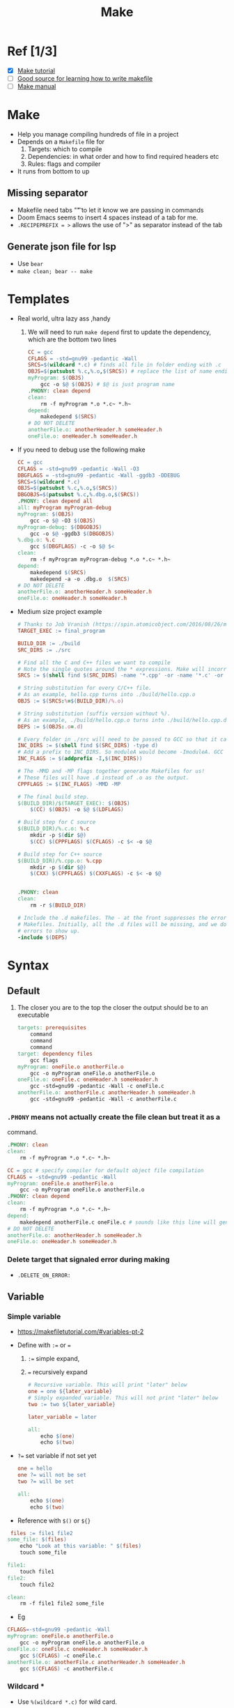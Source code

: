 
:PROPERTIES:
:ID:       e5ca8be0-92aa-44f7-b076-8e68954f58fc
:END:
#+title: Make
#+HUGO_BASE_DIR: ./
#+filetags:
#+LATEX_HEADER: \usepackage{bm}
#+LATEX_HEADER: \usepackage{esdiff}
#+LATEX_HEADER: \usepackage{braket}
* Ref [1/3]
- [X] [[https://makefiletutorial.com/#getting-started][Make tutorial]]
- [ ] [[https://seisman.github.io/how-to-write-makefile/index.html][Good source for learning how to write makefile]]
- [ ] [[https://www.gnu.org/software/make/manual/][Make manual]]
* Make
- Help you manage compiling hundreds of file in a project
- Depends on a ~Makefile~ file for
  1) Targets: which to compile
  2) Dependencies: in what order and how to find required headers etc
  3) Rules: flags and compiler
- It runs from bottom to up

** Missing separator
- Makefile need tabs "\t" to let it know we are passing in commands
- Doom Emacs seems to insert 4 spaces instead of a tab for me.
- ~.RECIPEPREFIX = >~ allows the use of ">" as separator instead of the tab
** Generate json file for lsp
- Use ~bear~
- ~make clean; bear -- make~
* Templates
- Real world, ultra lazy ass ,handy
  1) We will need to run ~make depend~ first to update the dependency, which are
     the bottom two lines
    #+begin_src makefile
    CC = gcc
    CFLAGS = -std=gnu99 -pedantic -Wall
    SRCS=$(wildcard *.c) # finds all file in folder ending with .c
    OBJS=$(patsubst %.c,%.o,$(SRCS)) # replace the list of name ending in .c with .o
    myProgram: $(OBJS)
        gcc -o $@ $(OBJS) # $@ is just program name
    .PHONY: clean depend
    clean:
        rm -f myProgram *.o *.c~ *.h~
    depend:
        makedepend $(SRCS)
    # DO NOT DELETE
    anotherFile.o: anotherHeader.h someHeader.h
    oneFile.o: oneHeader.h someHeader.h
    #+end_src

- If you need to debug use the following make
      #+begin_src makefile
    CC = gcc
    CFLAGS = -std=gnu99 -pedantic -Wall -O3
    DBGFLAGS = -std=gnu99 -pedantic -Wall -ggdb3 -DDEBUG
    SRCS=$(wildcard *.c)
    OBJS=$(patsubst %.c,%.o,$(SRCS))
    DBGOBJS=$(patsubst %.c,%.dbg.o,$(SRCS))
    .PHONY: clean depend all
    all: myProgram myProgram-debug
    myProgram: $(OBJS)
        gcc -o $@ -O3 $(OBJS)
    myProgram-debug: $(DBGOBJS)
        gcc -o $@ -ggdb3 $(DBGOBJS)
    %.dbg.o: %.c
        gcc $(DBGFLAGS) -c -o $@ $<
    clean:
        rm -f myProgram myProgram-debug *.o *.c~ *.h~
    depend:
        makedepend $(SRCS)
        makedepend -a -o .dbg.o  $(SRCS)
    # DO NOT DELETE
    anotherFile.o: anotherHeader.h someHeader.h
    oneFile.o: oneHeader.h someHeader.h
      #+end_src
- Medium size project example
      #+begin_src makefile
    # Thanks to Job Vranish (https://spin.atomicobject.com/2016/08/26/makefile-c-projects/)
    TARGET_EXEC := final_program

    BUILD_DIR := ./build
    SRC_DIRS := ./src

    # Find all the C and C++ files we want to compile
    # Note the single quotes around the * expressions. Make will incorrectly expand these otherwise.
    SRCS := $(shell find $(SRC_DIRS) -name '*.cpp' -or -name '*.c' -or -name '*.s')

    # String substitution for every C/C++ file.
    # As an example, hello.cpp turns into ./build/hello.cpp.o
    OBJS := $(SRCS:%=$(BUILD_DIR)/%.o)

    # String substitution (suffix version without %).
    # As an example, ./build/hello.cpp.o turns into ./build/hello.cpp.d
    DEPS := $(OBJS:.o=.d)

    # Every folder in ./src will need to be passed to GCC so that it can find header files
    INC_DIRS := $(shell find $(SRC_DIRS) -type d)
    # Add a prefix to INC_DIRS. So moduleA would become -ImoduleA. GCC understands this -I flag
    INC_FLAGS := $(addprefix -I,$(INC_DIRS))

    # The -MMD and -MP flags together generate Makefiles for us!
    # These files will have .d instead of .o as the output.
    CPPFLAGS := $(INC_FLAGS) -MMD -MP

    # The final build step.
    $(BUILD_DIR)/$(TARGET_EXEC): $(OBJS)
    	$(CC) $(OBJS) -o $@ $(LDFLAGS)

    # Build step for C source
    $(BUILD_DIR)/%.c.o: %.c
    	mkdir -p $(dir $@)
    	$(CC) $(CPPFLAGS) $(CFLAGS) -c $< -o $@

    # Build step for C++ source
    $(BUILD_DIR)/%.cpp.o: %.cpp
    	mkdir -p $(dir $@)
    	$(CXX) $(CPPFLAGS) $(CXXFLAGS) -c $< -o $@


    .PHONY: clean
    clean:
    	rm -r $(BUILD_DIR)

    # Include the .d makefiles. The - at the front suppresses the errors of missing
    # Makefiles. Initially, all the .d files will be missing, and we don't want those
    # errors to show up.
    -include $(DEPS)
    #+end_src
* Syntax
** Default
1) The closer you are to the top the closer the output should be to an
   executable
    #+begin_src  makefile
    targets: prerequisites
        command
        command
        command
    target: dependency files
        gcc flags
    myProgram: oneFile.o anotherFile.o
        gcc -o myProgram oneFile.o anotherFile.o
    oneFile.o: oneFile.c oneHeader.h someHeader.h
        gcc -std=gnu99 -pedantic -Wall -c oneFile.c
    anotherFile.o: anotherFile.c anotherHeader.h someHeader.h
        gcc -std=gnu99 -pedantic -Wall -c anotherFile.c
    #+end_src

*** ~.PHONY~ means not actually create the file clean but treat it as a
     command.
    #+begin_src  makefile
    .PHONY: clean
    clean:
        rm -f myProgram *.o *.c~ *.h~
    #+end_src

#+begin_src  makefile
CC = gcc # specify compiler for default object file compilation
CFLAGS = -std=gnu99 -pedantic -Wall
myProgram: oneFile.o anotherFile.o
    gcc -o myProgram oneFile.o anotherFile.o
.PHONY: clean depend
clean:
    rm -f myProgram *.o *.c~ *.h~
depend:
    makedepend anotherFile.c oneFile.c # sounds like this line will generate the bottom two automatically
# DO NOT DELETE
anotherFile.o: anotherHeader.h someHeader.h
oneFile.o: oneHeader.h someHeader.h
#+end_src
*** Delete target that signaled error during making
- ~.DELETE_ON_ERROR:~
** Variable
*** Simple variable
- [[https://makefiletutorial.com/#variables-pt-2]]
- Define with ~:=~ or ~=~
  1) ~:=~ simple expand,
  2) ~=~ recursively expand
    #+begin_src makefile
  # Recursive variable. This will print "later" below
  one = one ${later_variable}
  # Simply expanded variable. This will not print "later" below
  two := two ${later_variable}

  later_variable = later

  all:
	  echo $(one)
	  echo $(two)
    #+end_src

- ~?=~ set variable if not set yet
  #+begin_src  makefile
one = hello
one ?= will not be set
two ?= will be set

all:
	echo $(one)
	echo $(two)
  #+end_src

- Reference with ~$()~ or ~${}~
#+begin_src makefile
 files := file1 file2
some_file: $(files)
	echo "Look at this variable: " $(files)
	touch some_file

file1:
	touch file1
file2:
	touch file2

clean:
	rm -f file1 file2 some_file

#+end_src

- Eg
#+begin_src makefile
CFLAGS=-std=gnu99 -pedantic -Wall
myProgram: oneFile.o anotherFile.o
    gcc -o myProgram oneFile.o anotherFile.o
oneFile.o: oneFile.c oneHeader.h someHeader.h
    gcc $(CFLAGS) -c oneFile.c
anotherFile.o: anotherFile.c anotherHeader.h someHeader.h
    gcc $(CFLAGS) -c anotherFile.c
#+end_src

*** Wildcard *
- Use ~%(wildcard *.c)~ for wild card.
- Don't left out ~wildrcard~ part, otherwise mistake
- It will *only* find *existing* files that matches the format.
  #+begin_src makefile
thing_wrong := *.o # Don't do this! '*' will not get expanded
thing_right := $(wildcard *.o)

all: one two three four

# Fails, because $(thing_wrong) is the string "*.o"
one: $(thing_wrong)

# Stays as *.o if there are no files that match this pattern :(
two: *.o

# Works as you would expect! In this case, it does nothing.
three: $(thing_right)

# Same as rule three
four: $(wildcard *.o)
  #+end_src

*** Wildcard %
- It will handle *non-existing* files and expand, useful when generating files?
1) String Substitution
2) The vpath Directive
3) When you feel too lazy to list out all object file
   a) ~$<~ specifies the source c file
   b) Use ~%~
   #+begin_src  makefile
     # A good start, but we lost the dependencies on the header files
     CFLAGS=-std=gnu99 -pedantic -Wall
     myProgram: oneFile.o anotherFile.o
         gcc -o myProgram oneFile.o anotherFile.o
     %.o: %.c
         gcc $(CFLAGS) -c $<
     .PHONY: clean
     clean:
         rm -f myProgram *.o *.c~ *.h~
     oneFile.o: oneHeader.h someHeader.h
     anotherFile.o: anotherHeader.h someHeader.h
   #+end_src
*** Automatic variable
- [[https://www.gnu.org/software/make/manual/html_node/Automatic-Variables.html][Collection of all obscure ones]]
- Most used ones
  #+begin_src makefile
hey: one two
	# Outputs "hey", since this is the first target
	echo $@

	# Outputs all prerequisites newer than the target
	echo $?

	# Outputs all prerequisites
	echo $^

	touch hey

one:
	touch one

two:
	touch two

clean:
	rm -f hey one two
  #+end_src
*** Target specific variable
#+begin_src makefile
	all: one = cool

all:
	echo one is defined: $(one)

other:
	echo one is nothing: $(one)

#+end_src
*** Pattern Specific Variable
#+begin_src makefile
%.c: one = cool

blah.c:
	echo one is defined: $(one)

other:
	echo one is nothing: $(one)
#+end_src
** Targets
- May have multiple targets for one block
- ~$@~ expands to all targets
  #+begin_src makefile
all: foo1.o foo2.o

foo1.o foo2.o:
    echo $@

  #+end_src
** Fancy Rules
*** Implicit rules
- You provide the target and requirements, make will carryout implicit actions
  depending on specific variable values.

- Compiling a C program: n.o is made automatically from n.c with a command of
  the form ~$(CC) -c $(CPPFLAGS) $(CFLAGS)~
- Compiling a C++ program: n.o is made automatically from n.cc or n.cpp with a
  command of the form ~$(CXX) -c $(CPPFLAGS) $(CXXFLAGS)~
- Linking a single object file: n is made automatically from n.o by running the
  command ~$(CC) $(LDFLAGS) n.o $(LOADLIBES) $(LDLIBS)~
- The important variables used by implicit rules are:
  1) ~CC~: Program for compiling C programs; default cc
  2) ~CXX~: Program for compiling C++ programs; default g++
  3) ~CFLAGS~: Extra flags to give to the C compiler
  4) ~CXXFLAGS~: Extra flags to give to the C++ compiler
  5) ~CPPFLAGS~: Extra flags to give to the C preprocessor
  6) ~LDFLAGS~: Extra flags to give to compilers when they are supposed to
     invoke the linker

     #+begin_src  makefile
CC = gcc # Flag for implicit rules
CFLAGS = -g # Flag for implicit rules. Turn on debug info

# Implicit rule #1: blah is built via the C linker implicit rule
# Implicit rule #2: blah.o is built via the C compilation implicit rule, because blah.c exists
blah: blah.o

blah.c:
	echo "int main() { return 0; }" > blah.c

clean:
	rm -f blah*
     #+end_src
*** Static Pattern Rule
- Use ~%~ wildcard to get the stem in targets and use the stem in pre-requisites
- ~targets...: target-pattern: prereq-patterns ...~
  #+begin_src  makefile
objects = foo.o bar.o all.o
all: $(objects)

# These files compile via implicit rules
# Syntax - targets ...: target-pattern: prereq-patterns ...
# In the case of the first target, foo.o, the target-pattern matches foo.o and sets the "stem" to be "foo".
# It then replaces the '%' in prereq-patterns with that stem
$(objects): %.o: %.c
# equivalent to below
# foo.o: foo.c
# bar.o: bar.c
# all.o: all.c

all.c:
	echo "int main() { return 0; }" > all.c

%.c:
	touch $@

clean:
	rm -f *.c *.o all

  #+end_src
**** Filter
- Within a list of file names, filter out the ones you want to work on
#+begin_src makefile
obj_files = foo.result bar.o lose.o
src_files = foo.raw bar.c lose.c

all: $(obj_files)

$(filter %.o,$(obj_files)): %.o: %.c
	echo "only files with .o ending is kept"
	echo "target: $@ prereq: $<"
$(filter %.result,$(obj_files)): %.result: %.raw
	echo "only file with .result ending is kept"
	echo "target: $@ prereq: $<"

%.c %.raw:
	touch $@

clean:
	rm -f $(src_files)
#+end_src
*** Pattern Rule
- A simpler form of static rule
- *OR* define you own implicit rules
  #+begin_src  makefile
# Define a pattern rule that compiles every .c file into a .o file
%.o : %.c
		$(CC) -c $(CFLAGS) $(CPPFLAGS) $< -o $@
  #+end_src
*** Double Colon Rule
- Allow multiple command with same target
- Rarely used.
- I don't see the point of it.
  #+begin_src makefile
all: blah

blah::
	echo "hello"

blah::
	echo "hello again"
  #+end_src
** Conditional
*** If
#+begin_src  makefile
foo = ok

all:
ifeq ($(foo), ok)
	echo "foo equals ok"
else
	echo "nope"
endif
#+end_src
*** Check if empty
#+begin_src makefile
nullstring =
foo = $(nullstring) # end of line; there is a space here

all:
ifeq ($(strip $(foo)),)
	echo "foo is empty after being stripped"
endif
ifeq ($(nullstring),)
	echo "nullstring doesn't even have spaces"
endif
#+end_src
*** Check if defined
#+begin_src makefile
bar =
foo = $(bar)

all:
ifdef foo
	echo "foo is defined"
endif
ifndef bar
	echo "but bar is not"
endif
#+end_src
*** Search within ~makeflag~
#+begin_src makefile
bar =
foo = $(bar)

all:
# Search for the "-i" flag. MAKEFLAGS is just a list of single characters, one per flag. So look for "i" in this case.
ifneq (,$(findstring i, $(MAKEFLAGS)))
	echo "i was passed to MAKEFLAGS"
endif
#+end_src

* Commands and Execution in Make
- Each command appears as if they are started in a new shell. I.e ~cd~ effect will not persist
- add ~-s~ or ~@~ prior to ~echo~ commands to silence ~echo~
** Specify Shell
#+begin_src makefile
SHELL=/bin/bash

cool:
	echo "Hello from bash"
#+end_src
** Error Handling with flags
1) ~-k~ continue running even got error
2) ~-~ suppress error
3) ~-i~ surpress error for all commands
#+begin_src makefile
one:
	# This error will be printed but ignored, and make will continue to run
	-false
	touch one
#+end_src
** Call Make recursively in Makefile
- ~$(MAKE)~
- Use ~export~ to make a variable accessible for recursive called make
  1) .EXPORT_ALL_VARIABLES exports all variables for you.

  #+begin_src makefile
new_contents = "hello:\n\techo \$$(cooly)"

all:
	mkdir -p subdir
	printf $(new_contents) | sed -e 's/^ //' > subdir/makefile
	@echo "---MAKEFILE CONTENTS---"
	@cd subdir && cat makefile
	@echo "---END MAKEFILE CONTENTS---"
	cd subdir && $(MAKE)

# Note that variables and exports. They are set/affected globally.
cooly = "The subdirectory can see me!"
export cooly
# This would nullify the line above: unexport cooly

clean:
	rm -rf subdir
  #+end_src
** Flags
- see ~man make~
** Override Command line argument
- Given that you may or may not provide a certain argument, what to do
#+begin_src makefile
# Overrides command line arguments
override option_one = did_override
# Does not override command line arguments
option_two = not_override
all:
	echo $(option_one)
	echo $(option_two)
#+end_src
** Explicitly run command in different shell
- Use ~define~ and ~endef~
#+begin_src makefile
one = export blah="I was set!"; echo $$blah

define two
export blah=set
echo $$blah
endef

# One and two are different.

all:
	@echo "This prints 'I was set'"
	@$(one)
	@echo "This does not print 'I was set' because each command runs in a separate shell"
	@$(two)
#+end_src
* Functions
- Skipped
- [[https://www.gnu.org/software/make/manual/html_node/Functions.html][Builtin functions]]
